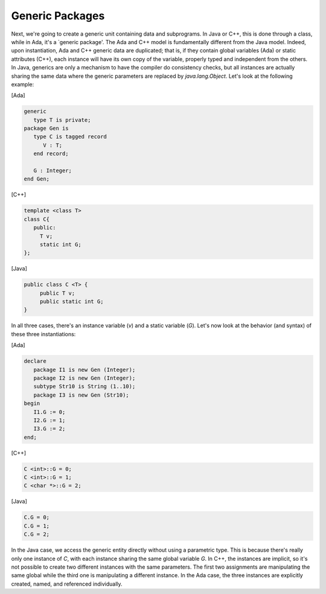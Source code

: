 Generic Packages
================

Next, we're going to create a generic unit containing data and subprograms. In Java or C++, this is done through a class, while in Ada, it's a `generic package'. The Ada and C++ model is fundamentally different from the Java model. Indeed, upon instantiation, Ada and C++ generic data are duplicated; that is, if they contain global variables (Ada) or static attributes (C++), each instance will have its own copy of the variable, properly typed and independent from the others. In Java, generics are only a mechanism to have the compiler do consistency checks, but all instances are actually sharing the same data where the generic parameters are replaced by *java.lang.Object*. Let's look at the following example:

[Ada]

.. code-block:: ada

     generic
        type T is private;
     package Gen is
        type C is tagged record
           V : T;
        end record;

        G : Integer;
     end Gen;

[C++]

.. code-block:: cpp

   template <class T>
   class C{
      public:
        T v;
        static int G;
   };


[Java]

.. code-block:: java

   public class C <T> {
        public T v;
        public static int G;
   }

In all three cases, there's an instance variable (*v*) and a static variable (*G*). Let's now look at the behavior (and syntax) of these three instantiations:


[Ada]

.. code-block:: ada

   declare
      package I1 is new Gen (Integer);
      package I2 is new Gen (Integer);
      subtype Str10 is String (1..10);
      package I3 is new Gen (Str10);
   begin
      I1.G := 0;
      I2.G := 1;
      I3.G := 2;
   end;

[C++]

.. code-block:: cpp

   C <int>::G = 0;
   C <int>::G = 1;
   C <char *>::G = 2;


[Java]

.. code-block:: java

   C.G = 0;
   C.G = 1;
   C.G = 2;

In the Java case, we access the generic entity directly without using a parametric type. This is because there's really only one instance of *C*, with each instance sharing the same global variable *G*. In C++, the instances are implicit, so it's not possible to create two different instances with the same parameters. The first two assignments are manipulating the same global while the third one is manipulating a different instance. In the Ada case, the three instances are explicitly created, named, and referenced individually.
